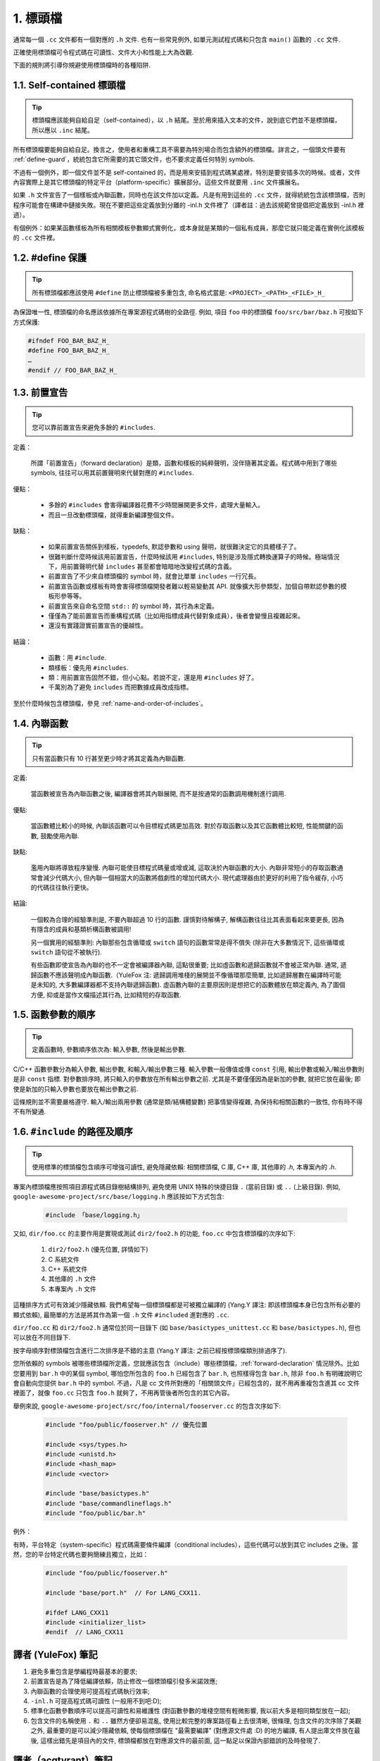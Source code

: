 1. 標頭檔
----------------

通常每一個 ``.cc`` 文件都有一個對應的 ``.h`` 文件. 也有一些常見例外, 如單元測試程式碼和只包含 ``main()`` 函數的 ``.cc`` 文件.

正確使用標頭檔可令程式碼在可讀性、文件大小和性能上大為改觀.

下面的規則將引導你規避使用標頭檔時的各種陷阱.

.. _self-contained headers:

1.1. Self-contained 標頭檔
~~~~~~~~~~~~~~~~~~~~~~~~~~~~~~~~~~~~~~~~~~~~~~~~~~

.. tip::

    標頭檔應該能夠自給自足（self-contained），以 ``.h`` 結尾。至於用來插入文本的文件，說到底它們並不是標頭檔，所以應以 ``.inc`` 結尾。

所有標頭檔要能夠自給自足。換言之，使用者和重構工具不需要為特別場合而包含額外的標頭檔。詳言之，一個頭文件要有 :ref:`define-guard`，統統包含它所需要的其它頭文件，也不要求定義任何特別 symbols.

不過有一個例外，即一個文件並不是 self-contained 的，而是用來安插到程式碼某處裡，特別是要安插多次的時候。或者，文件內容實際上是其它標頭檔的特定平台（platform-specific）擴展部分。這些文件就要用 ``.inc`` 文件擴展名。

如果 ``.h`` 文件宣告了一個樣板或內聯函數，同時也在該文件加以定義。凡是有用到這些的 ``.cc`` 文件，就得統統包含該標頭檔，否則程序可能會在構建中鏈接失敗。現在不要把這些定義放到分離的 -inl.h 文件裡了（譯者註：過去該規範曾提倡把定義放到 -inl.h 裡過）。

有個例外：如果某函數樣板為所有相關模板參數顯式實例化，或本身就是某類的一個私有成員，那麼它就只能定義在實例化該模板的 ``.cc`` 文件裡。

.. _define-guard:

1.2. #define 保護
~~~~~~~~~~~~~~~~~~~~~~~~~~~~~~~~

.. tip::

    所有標頭檔都應該使用 ``#define`` 防止標頭檔被多重包含, 命名格式當是: ``<PROJECT>_<PATH>_<FILE>_H_``

為保證唯一性, 標頭檔的命名應該依據所在專案源程式碼樹的全路徑. 例如, 項目 ``foo`` 中的標頭檔 ``foo/src/bar/baz.h`` 可按如下方式保護:

.. code-block:: c++

    #ifndef FOO_BAR_BAZ_H_
    #define FOO_BAR_BAZ_H_
    …
    #endif // FOO_BAR_BAZ_H_

.. _forward-declarations:

1.3. 前置宣告
~~~~~~~~~~~~~~~~~~~~~~

.. tip::

    您可以靠前置宣告來避免多餘的 ``#includes``.

定義：

	所謂「前置宣告」（forward declaration）是類，函數和樣板的純粹聲明，沒伴隨著其定義。程式碼中用到了哪些 symbols, 往往可以用其前置聲明來代替對應的 ``#includes``.

優點：

	* 多餘的 ``#includes`` 會害得編譯器花費不少時間展開更多文件，處理大量輸入。
	* 而且一旦改動標頭檔，就得重新編譯整個文件。

缺點：

	* 如果前置宣告關係到樣板，typedefs, 默認參數和 using 聲明，就很難決定它的具體樣子了。
	* 很難判斷什麼時候該用前置宣告，什麼時候該用 ``#includes``, 特別是涉及隱式轉換運算子的時候。極端情況下，用前置聲明代替 ``includes`` 甚至都會暗暗地改變程式碼的含義。
	* 前置宣告了不少來自標頭檔的 symbol 時，就會比單單 ``includes`` 一行冗長。
	* 前置宣告函數或樣板有時會害得標頭檔開發者難以輕易變動其 API. 就像擴大形參類型，加個自帶默認參數的模板形參等等。
	* 前置宣告來自命名空間 ``std::`` 的 symbol 時，其行為未定義。
	* 僅僅為了能前置宣告而重構程式碼（比如用指標成員代替對象成員），後者會變慢且複雜起來。
	* 還沒有實踐證實前置宣告的優越性。

結論：

	* 函數：用 ``#include``.
	* 類樣板：優先用 ``#includes``.
	* 類：用前置宣告固然不錯，但小心點。若說不定，還是用 ``#includes`` 好了。
	* 千萬別為了避免 ``includes`` 而把數據成員改成指標。

至於什麼時候包含標頭檔，參見 :ref:`name-and-order-of-includes`。

.. _inline-functions:

1.4. 內聯函數
~~~~~~~~~~~~~~~~~~~~~~

.. tip::

    只有當函數只有 10 行甚至更少時才將其定義為內聯函數.

定義:

    當函數被宣告為內聯函數之後, 編譯器會將其內聯展開, 而不是按通常的函數調用機制進行調用.

優點:

    當函數體比較小的時候, 內聯該函數可以令目標程式碼更加高效. 對於存取函數以及其它函數體比較短, 性能關鍵的函數, 鼓勵使用內聯.

缺點:

    濫用內聯將導致程序變慢. 內聯可能使目標程式碼量或增或減, 這取決於內聯函數的大小. 內聯非常短小的存取函數通常會減少代碼大小, 但內聯一個相當大的函數將戲劇性的增加代碼大小. 現代處理器由於更好的利用了指令緩存, 小巧的代碼往往執行更快。

結論:

    一個較為合理的經驗準則是, 不要內聯超過 10 行的函數. 謹慎對待解構子, 解構函數往往比其表面看起來要更長, 因為有隱含的成員和基類析構函數被調用!

    另一個實用的經驗準則: 內聯那些包含循環或 ``switch`` 語句的函數常常是得不償失 (除非在大多數情況下, 這些循環或 ``switch`` 語句從不被執行).

    有些函數即使宣告為內聯的也不一定會被編譯器內聯, 這點很重要; 比如虛函數和遞歸函數就不會被正常內聯.  通常, 遞歸函數不應該聲明成內聯函數.（YuleFox 注: 遞歸調用堆棧的展開並不像循環那麼簡單, 比如遞歸層數在編譯時可能是未知的, 大多數編譯器都不支持內聯遞歸函數). 虛函數內聯的主要原因則是想把它的函數體放在類定義內, 為了圖個方便, 抑或是當作文檔描述其行為, 比如精短的存取函數.

1.5. 函數參數的順序
~~~~~~~~~~~~~~~~~~~~~~~~~~~~~~~~

.. tip::

    定義函數時, 參數順序依次為: 輸入參數, 然後是輸出參數.

C/C++ 函數參數分為輸入參數, 輸出參數, 和輸入/輸出參數三種. 輸入參數一般傳值或傳 ``const`` 引用, 輸出參數或輸入/輸出參數則是非 ``const`` 指標. 對參數排序時, 將只輸入的參數放在所有輸出參數之前. 尤其是不要僅僅因為是新加的參數, 就把它放在最後; 即使是新加的只輸入參數也要放在輸出參數之前.

這條規則並不需要嚴格遵守. 輸入/輸出兩用參數 (通常是類/結構體變數) 把事情變得複雜, 為保持和相關函數的一致性, 你有時不得不有所變通.

.. _name-and-order-of-includes

1.6. ``#include`` 的路徑及順序
~~~~~~~~~~~~~~~~~~~~~~~~~~~~~~~~~~~~~~~~~~~~~~~~~~~~~~~~

.. tip::
    使用標準的標頭檔包含順序可增強可讀性, 避免隱藏依賴: 相關標頭檔, C 庫, C++ 庫, 其他庫的 `.h`, 本專案內的 `.h`.

專案內標頭檔應按照項目源程式碼目錄樹結構排列, 避免使用 UNIX 特殊的快捷目錄 ``.`` (當前目錄) 或 ``..`` (上級目錄). 例如, ``google-awesome-project/src/base/logging.h`` 應該按如下方式包含:

    .. code-block:: c++

        #include 「base/logging.h」

又如, ``dir/foo.cc`` 的主要作用是實現或測試 ``dir2/foo2.h`` 的功能, ``foo.cc`` 中包含標頭檔的次序如下:

    #. ``dir2/foo2.h`` (優先位置, 詳情如下)
    #. C 系統文件
    #. C++ 系統文件
    #. 其他庫的 ``.h`` 文件
    #. 本專案內 ``.h`` 文件

這種排序方式可有效減少隱藏依賴. 我們希望每一個標頭檔都是可被獨立編譯的 (Yang.Y 譯注: 即該標頭檔本身已包含所有必要的顯式依賴), 最簡單的方法是將其作為第一個 ``.h`` 文件 ``#included`` 進對應的 ``.cc``.

``dir/foo.cc`` 和 ``dir2/foo2.h`` 通常位於同一目錄下 (如 ``base/basictypes_unittest.cc`` 和 ``base/basictypes.h``), 但也可以放在不同目錄下.

按字母順序對標頭檔包含進行二次排序是不錯的主意 (Yang.Y 譯注: 之前已經按標頭檔類別排過序了).

您所依賴的 symbols 被哪些標頭檔所定義，您就應該包含（include）哪些標頭檔，:ref:`forward-declaration` 情況除外。比如您要用到 ``bar.h`` 中的某個 symbol, 哪怕您所包含的 ``foo.h`` 已經包含了 ``bar.h``, 也照樣得包含 ``bar.h``, 除非 ``foo.h`` 有明確說明它會自動向您提供 ``bar.h`` 中的 symbol. 不過，凡是 cc 文件所對應的「相關頭文件」已經包含的，就不用再重複包含進其 cc 文件裡面了，就像 ``foo.cc`` 只包含 ``foo.h`` 就夠了，不用再管後者所包含的其它內容。

舉例來說, ``google-awesome-project/src/foo/internal/fooserver.cc`` 的包含次序如下:

	.. code-block:: c++

		#include "foo/public/fooserver.h" // 優先位置

		#include <sys/types.h>
		#include <unistd.h>
		#include <hash_map>
		#include <vector>

		#include "base/basictypes.h"
		#include "base/commandlineflags.h"
		#include "foo/public/bar.h"

例外：

有時，平台特定（system-specific）程式碼需要條件編譯（conditional includes），這些代碼可以放到其它 includes 之後。當然，您的平台特定代碼也要夠簡練且獨立，比如：

	.. code-block:: c++

		#include "foo/public/fooserver.h"

		#include "base/port.h"  // For LANG_CXX11.

		#ifdef LANG_CXX11
		#include <initializer_list>
		#endif  // LANG_CXX11

譯者 (YuleFox) 筆記
~~~~~~~~~~~~~~~~~~~~~~~~~~~~~~~~~~

#. 避免多重包含是學編程時最基本的要求;
#. 前置宣告是為了降低編譯依賴，防止修改一個標頭檔引發多米諾效應;
#. 內聯函數的合理使用可提高程式碼執行效率;
#. ``-inl.h`` 可提高程式碼可讀性 (一般用不到吧:D);
#. 標準化函數參數順序可以提高可讀性和易維護性 (對函數參數的堆棧空間有輕微影響, 我以前大多是相同類型放在一起);
#. 包含文件的名稱使用 ``.`` 和 ``..`` 雖然方便卻易混亂, 使用比較完整的專案路徑看上去很清晰, 很條理, 包含文件的次序除了美觀之外, 最重要的是可以減少隱藏依賴, 使每個標頭檔在 "最需要編譯" (對應源文件處 :D) 的地方編譯, 有人提出庫文件放在最後, 這樣出錯先是項目內的文件, 標頭檔都放在對應源文件的最前面, 這一點足以保證內部錯誤的及時發現了.

譯者（acgtyrant）筆記
~~~~~~~~~~~~~~~~~~~~~~~~~~~~~~~~~~~~~~

#. 原來還真有專案用 ``#includes`` 來插入文本，且其文件擴展名 ``.inc`` 看上去也很科學。
#. Google 已經不再提倡 ``-inl.h`` 用法。
#. 注意，前置宣告的類是不完全類型（incomplete type），我們只能定義指向該類型的指標或引用，或者聲明（但不能定義）以不完全類型作為參數或者返回類型的函數。畢竟編譯器不知道不完全類型的定義，我們不能創建其類的任何對象，也不能聲明成類內部的數據成員。
#. 類內部的函數一般會自動內聯。所以某函數一旦不需要內聯，其定義就不要再放在標頭檔裡，而是放到對應的 ``.cc`` 文件裡。這樣可以保持標頭檔的類相當精煉，也很好地貫徹了宣告與定義分離的原則。
#. 在 ``#include`` 中插入空行以分割相關標頭檔, C 庫, C++ 庫, 其他庫的 ``.h`` 和本專案內的 ``.h`` 是個好習慣。

